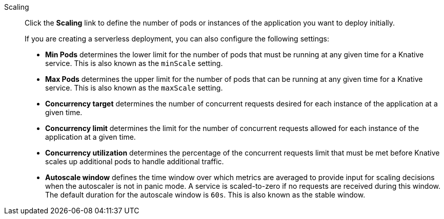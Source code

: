 // Text snippet included in the following modules:
//
// * modules/odc-importing-codebase-from-git-to-create-application.adoc

:_mod-docs-content-type: SNIPPET

Scaling:: Click the *Scaling* link to define the number of pods or instances of the application you want to deploy initially.
+
If you are creating a serverless deployment, you can also configure the following settings:
+
* *Min Pods* determines the lower limit for the number of pods that must be running at any given time for a Knative service. This is also known as the `minScale` setting.
* *Max Pods* determines the upper limit for the number of pods that can be running at any given time for a Knative service. This is also known as the `maxScale` setting.
* *Concurrency target* determines the number of concurrent requests desired for each instance of the application at a given time.
* *Concurrency limit* determines the limit for the number of concurrent requests allowed for each instance of the application at a given time.
* *Concurrency utilization* determines the percentage of the concurrent requests limit that must be met before Knative scales up additional pods to handle additional traffic.
* *Autoscale window* defines the time window over which metrics are averaged to provide input for scaling decisions when the autoscaler is not in panic mode. A service is scaled-to-zero if no requests are received during this window. The default duration for the autoscale window is `60s`. This is also known as the stable window.
